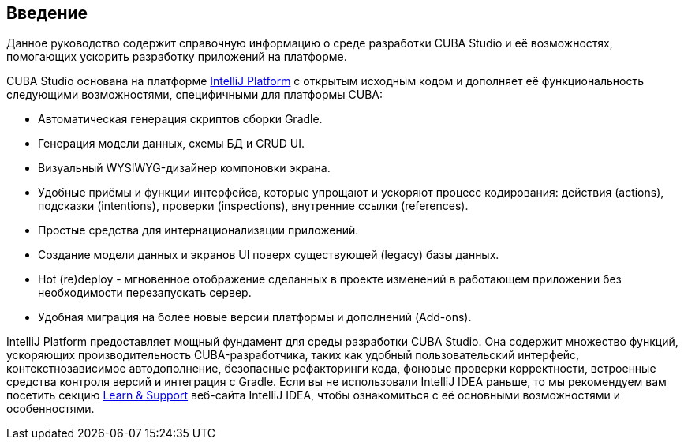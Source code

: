 :sourcesdir: ../../source

[[preface]]
== Введение
--
Данное руководство содержит справочную информацию о среде разработки CUBA Studio и её возможностях, помогающих ускорить разработку приложений на платформе.

CUBA Studio основана на платформе https://www.jetbrains.com/opensource/idea/[IntelliJ Platform] с открытым исходным кодом и дополняет её функциональность следующими возможностями, специфичными для платформы CUBA:

* Автоматическая генерация скриптов сборки Gradle.

* Генерация модели данных, схемы БД и CRUD UI.

* Визуальный WYSIWYG-дизайнер компоновки экрана.

* Удобные приёмы и функции интерфейса, которые упрощают и ускоряют процесс кодирования: действия (actions), подсказки (intentions), проверки (inspections), внутренние ссылки (references).

* Простые средства для интернационализации приложений.

* Создание модели данных и экранов UI поверх существующей (legacy) базы данных.

* Hot (re)deploy - мгновенное отображение сделанных в проекте изменений в работающем приложении без необходимости перезапускать сервер.

* Удобная миграция на более новые версии платформы и дополнений (Add-ons).

IntelliJ Platform предоставляет мощный фундамент для среды разработки CUBA Studio. Она содержит множество функций, ускоряющих производительность CUBA-разработчика, таких как удобный пользовательский интерфейс, контекстнозависимое автодополнение, безопасные рефакторинги кода, фоновые проверки корректности, встроенные средства контроля версий и интеграция с Gradle. Если вы не использовали IntelliJ IDEA раньше, то мы рекомендуем вам посетить секцию https://www.jetbrains.com/idea/documentation/[Learn & Support] веб-сайта IntelliJ IDEA, чтобы ознакомиться с её основными возможностями и особенностями.
--
